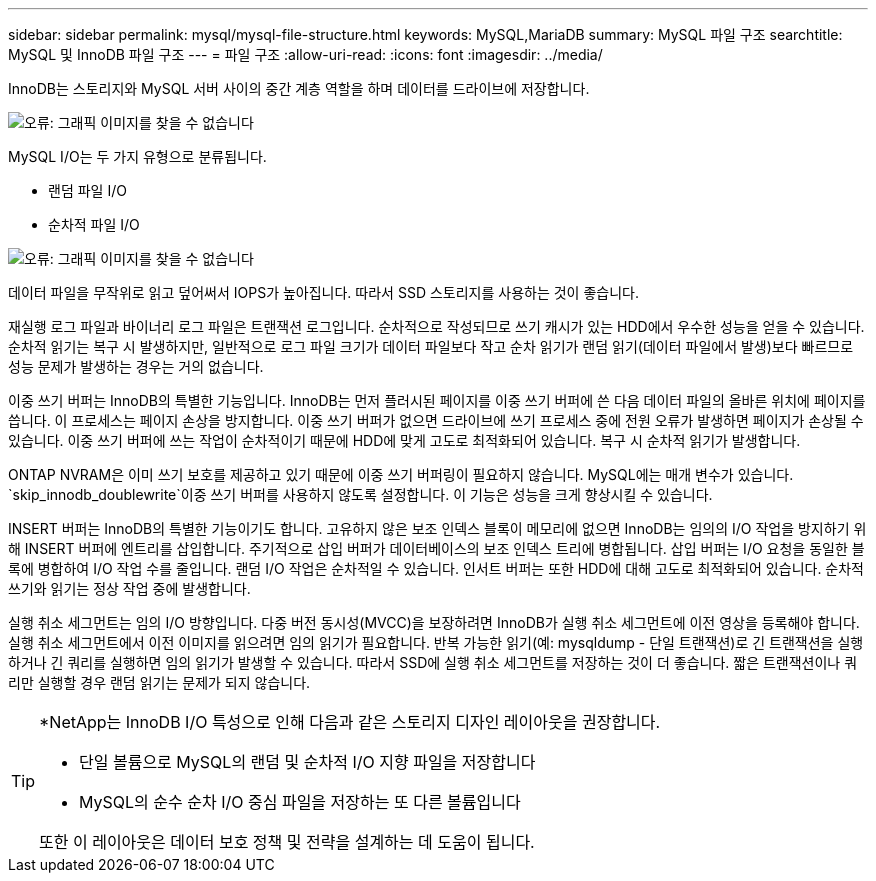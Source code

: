 ---
sidebar: sidebar 
permalink: mysql/mysql-file-structure.html 
keywords: MySQL,MariaDB 
summary: MySQL 파일 구조 
searchtitle: MySQL 및 InnoDB 파일 구조 
---
= 파일 구조
:allow-uri-read: 
:icons: font
:imagesdir: ../media/


[role="lead"]
InnoDB는 스토리지와 MySQL 서버 사이의 중간 계층 역할을 하며 데이터를 드라이브에 저장합니다.

image:mysql-file-structure1.png["오류: 그래픽 이미지를 찾을 수 없습니다"]

MySQL I/O는 두 가지 유형으로 분류됩니다.

* 랜덤 파일 I/O
* 순차적 파일 I/O


image:mysql-file-structure2.png["오류: 그래픽 이미지를 찾을 수 없습니다"]

데이터 파일을 무작위로 읽고 덮어써서 IOPS가 높아집니다. 따라서 SSD 스토리지를 사용하는 것이 좋습니다.

재실행 로그 파일과 바이너리 로그 파일은 트랜잭션 로그입니다. 순차적으로 작성되므로 쓰기 캐시가 있는 HDD에서 우수한 성능을 얻을 수 있습니다. 순차적 읽기는 복구 시 발생하지만, 일반적으로 로그 파일 크기가 데이터 파일보다 작고 순차 읽기가 랜덤 읽기(데이터 파일에서 발생)보다 빠르므로 성능 문제가 발생하는 경우는 거의 없습니다.

이중 쓰기 버퍼는 InnoDB의 특별한 기능입니다. InnoDB는 먼저 플러시된 페이지를 이중 쓰기 버퍼에 쓴 다음 데이터 파일의 올바른 위치에 페이지를 씁니다. 이 프로세스는 페이지 손상을 방지합니다. 이중 쓰기 버퍼가 없으면 드라이브에 쓰기 프로세스 중에 전원 오류가 발생하면 페이지가 손상될 수 있습니다. 이중 쓰기 버퍼에 쓰는 작업이 순차적이기 때문에 HDD에 맞게 고도로 최적화되어 있습니다. 복구 시 순차적 읽기가 발생합니다.

ONTAP NVRAM은 이미 쓰기 보호를 제공하고 있기 때문에 이중 쓰기 버퍼링이 필요하지 않습니다. MySQL에는 매개 변수가 있습니다. `skip_innodb_doublewrite`이중 쓰기 버퍼를 사용하지 않도록 설정합니다. 이 기능은 성능을 크게 향상시킬 수 있습니다.

INSERT 버퍼는 InnoDB의 특별한 기능이기도 합니다. 고유하지 않은 보조 인덱스 블록이 메모리에 없으면 InnoDB는 임의의 I/O 작업을 방지하기 위해 INSERT 버퍼에 엔트리를 삽입합니다. 주기적으로 삽입 버퍼가 데이터베이스의 보조 인덱스 트리에 병합됩니다. 삽입 버퍼는 I/O 요청을 동일한 블록에 병합하여 I/O 작업 수를 줄입니다. 랜덤 I/O 작업은 순차적일 수 있습니다. 인서트 버퍼는 또한 HDD에 대해 고도로 최적화되어 있습니다. 순차적 쓰기와 읽기는 정상 작업 중에 발생합니다.

실행 취소 세그먼트는 임의 I/O 방향입니다. 다중 버전 동시성(MVCC)을 보장하려면 InnoDB가 실행 취소 세그먼트에 이전 영상을 등록해야 합니다. 실행 취소 세그먼트에서 이전 이미지를 읽으려면 임의 읽기가 필요합니다. 반복 가능한 읽기(예: mysqldump - 단일 트랜잭션)로 긴 트랜잭션을 실행하거나 긴 쿼리를 실행하면 임의 읽기가 발생할 수 있습니다. 따라서 SSD에 실행 취소 세그먼트를 저장하는 것이 더 좋습니다. 짧은 트랜잭션이나 쿼리만 실행할 경우 랜덤 읽기는 문제가 되지 않습니다.

[TIP]
====
*NetApp는 InnoDB I/O 특성으로 인해 다음과 같은 스토리지 디자인 레이아웃을 권장합니다.

* 단일 볼륨으로 MySQL의 랜덤 및 순차적 I/O 지향 파일을 저장합니다
* MySQL의 순수 순차 I/O 중심 파일을 저장하는 또 다른 볼륨입니다


또한 이 레이아웃은 데이터 보호 정책 및 전략을 설계하는 데 도움이 됩니다.

====